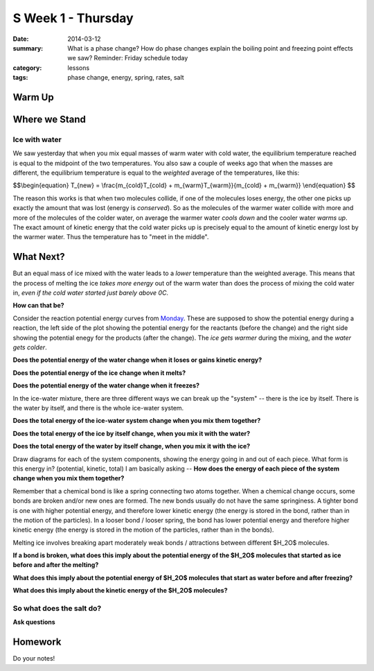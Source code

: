 S Week 1 - Thursday
####################

:date: 2014-03-12
:summary: What is a phase change?  How do phase changes explain the boiling point and freezing point effects we saw? Reminder: Friday schedule today 
:category: lessons
:tags: phase change, energy, spring, rates, salt

=======
Warm Up
=======



==============
Where we Stand
==============

Ice with water
--------------

We saw yesterday that when you mix equal masses of warm water with cold water,
the equilibrium temperature reached is equal to the midpoint of the two
temperatures.  You also saw a couple of weeks ago that when the masses are
different, the equilibrium temperature is equal to the *weighted* average of
the temperatures, like this:

$$\\begin{equation}
T_{new} = \\frac{m_{cold}T_{cold} + m_{warm}T_{warm}}{m_{cold} + m_{warm}}
\\end{equation}
$$

The reason this works is that when two molecules collide, if one of the
molecules loses energy, the other one picks up exactly the amount that was lost
(energy is *conserved*).  So as the molecules of the warmer water collide with
more and more of the molecules of the colder water, on average the warmer water
*cools down* and the cooler water *warms up*.  The exact amount of kinetic
energy that the cold water picks up is precisely equal to the amount of kinetic
energy lost by the warmer water.  Thus the temperature has to "meet in the
middle".  


==========
What Next?
==========

But an equal mass of ice mixed with the water leads to a *lower* temperature
than the weighted average.  This means that the process of melting the ice
*takes more energy* out of the warm water than does the process of mixing the
cold water in, *even if the cold water started just barely above 0C*.  

**How can that be?**  

Consider the reaction potential energy curves from Monday_.  These are
supposed to show the potential energy during a reaction, the left side of the
plot showing the potential energy for the reactants (before the change) and the
right side showing the potential enegy for the products (after the change).
The *ice gets warmer* during the mixing, and the *water gets colder*.  

**Does the potential energy of the water change when it loses or gains kinetic energy?**

**Does the potential energy of the ice change when it melts?**

**Does the potential energy of the water change when it freezes?**

In the ice-water mixture, there are three different ways we can break up the
"system" -- there is the ice by itself.  There is the water by itself, and
there is the whole ice-water system. 
 
**Does the total energy of the ice-water system change when you mix them together?**

**Does the total energy of the ice by itself change, when you mix it with the water?**

**Does the total energy of the water by itself change, when you mix it with the ice?**

Draw diagrams for each of the system components, showing the energy going in
and out of each piece.  What form is this energy in? (potential, kinetic,
total)  I am basically asking -- **How does the energy of each piece of the
system change when you mix them together?**


Remember that a chemical bond is like a spring connecting two atoms together.
When a chemical change occurs, some bonds are broken and/or new ones are
formed.  The new bonds usually do not have the same springiness.  A tighter
bond is one with higher potential energy, and therefore lower kinetic energy
(the energy is stored in the bond, rather than in the motion of the particles).
In a looser bond / looser spring, the bond has lower potential energy and
therefore higher kinetic energy (the energy is stored in the motion of the
particles, rather than in the bonds).

Melting ice involves breaking apart moderately weak bonds / attractions between
different $H_2O$ molecules. 

**If a bond is broken, what does this imply about the potential energy of the
$H_2O$ molecules that started as ice before and after the melting?**

**What does this imply about the potential energy of $H_2O$ molecules that
start as water before and after freezing?**

**What does this imply about the kinetic energy of the $H_2O$ molecules?**


So what does the salt do?
-------------------------


**Ask questions**


========
Homework
========

Do your notes!


.. _yesterday: s-week-1-tues-wed.html 
.. _tomorrow: s-week1-friday.html
.. _Monday: s-week1-monday.html
   
